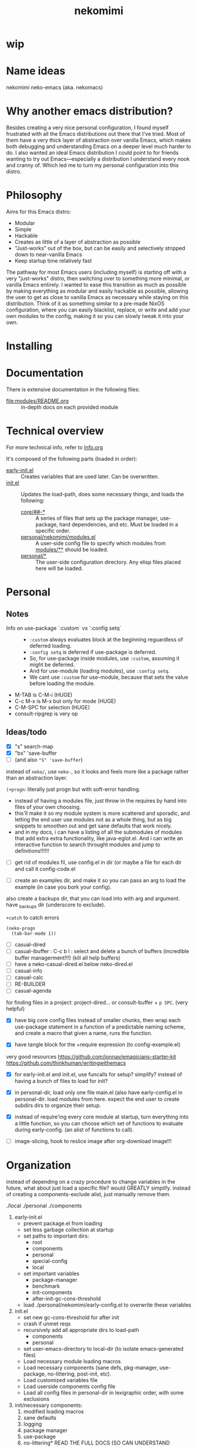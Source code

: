 #+title: nekomimi

* wip

* Name ideas
nekomimi
neko-emacs (aka. nekomacs)

* Why another emacs distribution?

Besides creating a very nice personal configuration, I found myself frustrated with all the Emacs distributions out there that I've tried. Most of them have a very thick layer of abstraction over vanilla Emacs, which makes both debugging and understanding Emacs on a deeper level much harder to do. I also wanted an ideal Emacs distribution I could point to for friends wanting to try out Emacs---especially a distribution I understand every nook and cranny of. Which led me to turn my personal configuration into this distro.

* Philosophy

Aims for this Emacs distro:
- Modular
- Simple
- Hackable
- Creates as little of a layer of abstraction as possible
- "Just-works" out of the box, but can be easily and selectively stripped down to near-vanilla Emacs
- Keep startup time relatively fast

The pathway for most Emacs users (including myself) is starting off with a very "just-works" distro, then switching over to something more minimal, or vanilla Emacs entirely. I wanted to ease this transition as much as possible by making everything as modular and easily hackable as possible, allowing the user to get as close to vanilla Emacs as necessary while staying on this distribution. Think of it as something similar to a pre-made NixOS configuration, where you can easily blacklist, replace, or write and add your own modules to the config, making it so you can slowly tweak it into your own.

* Installing

* Documentation

There is extensive documentation in the following files:
- [[file:modules/README.org]] :: in-depth docs on each provided module

* Technical overview

For more technical info, refer to [[file:Info.org][Info.org]]

It's composed of the following parts (loaded in order):
- [[file:early-init.el][early-init.el]] ::
  Creates variables that are used later. Can be overwritten.
- [[file:init.el][init.el]] ::
  Updates the load-path, does some necessary things, and loads the following:
  - [[file:core/][core/##-*]] ::
    A series of files that sets up the package manager, use-package, hard dependencies, and etc. Must be loaded in a specific order.
  - [[file:personal/nekomimi/modules.el][personal/nekomimi/modules.el]] ::
    A user-side config file to specify which modules from [[file:modules/][modules/**]] should be loaded.
  - [[file:personal/][personal/*]] ::
    The user-side configuration directory. Any elisp files placed here will be loaded.

* Personal

** Notes

+ Info on use-package `:custom` vs `:config setq` ::
  - ~:custom~ always evaluates block at the beginning reguardless of deferred loading.
  - ~:config setq~ is deferred if use-package is deferred.
  - So, for use-package inside modules, use ~:custom~, assuming it might be deferred.
  - And for use-module (loading modules), use ~:config setq~.
  - We cant use ~:custom~ for use-module, because that sets the value before loading the module.
+ M-TAB is C-M-i (HUGE)
+ C-c M-x is M-x but only for mode (HUGE)
+ C-M-SPC for selection (HUGE)
+ consult-ripgrep is very op

** Ideas/todo

- [X] "s" search-map
- [X] "bs" 'save-buffer
- [ ] (and also ~"S" 'save-buffer~)

instead of ~neko/~, use ~neko-~, so it looks and feels more like a package rather than an abstraction layer.

~(+progn~: literally just progn but with soft-error handling.
- instead of having a modules file, just throw in the requires by hand into files of your own choosing.
- this'll make it so my module system is more scattered and sporadic, and letting the end user use modules not as a whole thing, but as big snippets to smoothen out and get sane defaults that work nicely.
- and in my docs, i can have a listing of all the submodules of modules that add extra extra functionality, like java-eglot.el. And i can write an interactive function to search throught modules and jump to definitions!!!!!!


- [ ] get rid of modules fil, use config.el in dir (or maybe a file for each dir and call it config-code.el


- [ ] create an examples dir, and make it so you can pass an arg to load the example (in case you bork your config).
also create a backups dir, that you can load into with arg and argument. have _backups dir (underscore to exclude).


~+catch~ to catch errors

: (neko-progn
:   (tab-bar-mode 1))


- [ ] casual-dired
- [ ] casual-ibuffer : C-c b l : select and delete a bunch of buffers (incredible buffer managerment!!!) (kill all help buffers)
- [ ] have a neko-casual-dired.el below neko-dired.el
- [ ] casual-info
- [ ] casual-calc
- [ ] RE-BUILDER
- [ ] casual-agenda

for finding files in a project: project-dired... or consult-buffer + =p SPC=. (very helpful)


- [X] have big core config files instead of smaller chunks, then wrap each use-package statement in a function of a predictable naming scheme, and create a macro that given a name, runs the function.

- [X] have tangle block for the +require expression (to config-example.el)

very good resources
https://github.com/jonnay/emagicians-starter-kit
https://github.com/thinkhuman/writingwithemacs

- [X] for early-init.el and init.el, use funcalls for setup? simplify? instead of having a bunch of files to load for init?

- [X] in personal-dir, load only one file main.el (also have early-config.el in personal-dir. load modules from here. expect the end user to create subdirs dirs to organize their setup.

- [X] instead of require'ing every core module at startup, turn everything into a little function, so you can choose which set of functions to evaluate during early-config. (an alist of functions to call).

- [ ] image-slicing, hook to reslice image after org-download image!!!

* Organization

instead of depending on a crazy procedure to change variables in the future, what about just load a specific file? would GREATLY simplify.
instead of creating a components-exclude alist, just manually remove them.

./local
./personal
./components

1) early-init.el
   + prevent package.el from loading
   + set less garbage collection at startup
   + set paths to important dirs:
     - root
     - components
     - personal
     - special-config
     - local
   + set important variables
     - package-manager
     - benchmark
     - init-components
     - after-init-gc-cons-threshold
   + load ./personal/nekomimi/early-config.el to overwrite these variables
2) init.el
   + set new gc-cons-threshold for after init
   + crash if unmet reqs
   + recursively add all appropriate dirs to load-path
     - components
     - personal
   + set user-emacs-directory to local-dir (to isolate emacs-generated files)
   + Load necessary module loading macros.
   + Load necessary components (sane defs, pkg-manager, use-package, no-littering, post-init, etc).
   + Load customized variables file
   + Load userside components config file
   + Load all config files in personal-dir in lexigraphic order, with some exclusions
3) init/necessary components:
   1. modified loading macros
   2. sane defaults
   3. logging
   4. package manager
   5. use-package
   6. no-littering*
      READ THE FULL DOCS (SO CAN UNDERSTAND EVERYTHING)
      ACTUALLY LETS USE NO-LITTERING [see this: `geiser-repl-history-filename'].
      - compare the following settings to other emacs distros!
        https://idiomdrottning.org/bad-emacs-defaults
        below may be irrelevant now:
      #+begin_src emacs-lisp
        (setq backup-directory-alist `((".*" . ,(expand-file-name "backups/" user-emacs-directory))))
        (setq auto-save-file-name-transforms `((".*" ,(expand-file-name "auto-save/" user-emacs-directory) t)))
        (setq backup-by-copying t)
        (setq delete-old-versions t) ;; maybe? need a module auto way of deleting backups?

        ;; (setq tramp-persistency-file-name (expand-file-name "tramp" user-emacs-directory))
        (setq custom-file (expand-file-name "custom.el" user-emacs-directory))
        ;; (load custom-file 'noerror) ;; need?
        (setq eshell-history-file-name (expand-file-name "eshell/history" user-emacs-directory))
        (setq org-agenda-files (list (expand-file-name "org/agenda.org" user-emacs-directory)))
        (setq org-id-locations-file (expand-file-name "org/org-id-locations" user-emacs-directory))
        (setq url-history-file (expand-file-name "url/history" user-emacs-directory))
      #+end_src
   7. package dependencies (general.el, which-key, ...)
   8. function dependencies (featurep-first, ...)
